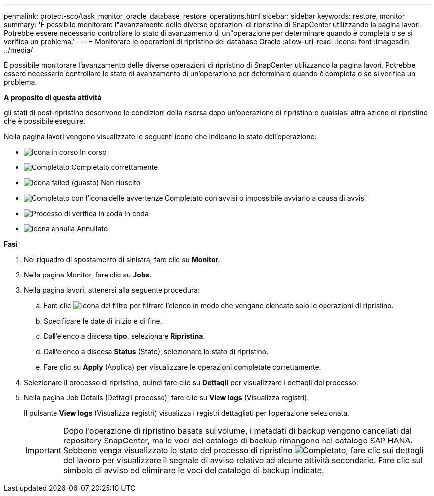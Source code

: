 ---
permalink: protect-sco/task_monitor_oracle_database_restore_operations.html 
sidebar: sidebar 
keywords: restore, monitor 
summary: 'È possibile monitorare l"avanzamento delle diverse operazioni di ripristino di SnapCenter utilizzando la pagina lavori. Potrebbe essere necessario controllare lo stato di avanzamento di un"operazione per determinare quando è completa o se si verifica un problema.' 
---
= Monitorare le operazioni di ripristino del database Oracle
:allow-uri-read: 
:icons: font
:imagesdir: ../media/


[role="lead"]
È possibile monitorare l'avanzamento delle diverse operazioni di ripristino di SnapCenter utilizzando la pagina lavori. Potrebbe essere necessario controllare lo stato di avanzamento di un'operazione per determinare quando è completa o se si verifica un problema.

*A proposito di questa attività*

gli stati di post-ripristino descrivono le condizioni della risorsa dopo un'operazione di ripristino e qualsiasi altra azione di ripristino che è possibile eseguire.

Nella pagina lavori vengono visualizzate le seguenti icone che indicano lo stato dell'operazione:

* image:../media/progress_icon.gif["Icona in corso"] In corso
* image:../media/success_icon.gif["Completato"] Completato correttamente
* image:../media/failed_icon.gif["Icona failed (guasto)"] Non riuscito
* image:../media/warning_icon.gif["Completato con l'icona delle avvertenze"] Completato con avvisi o impossibile avviarlo a causa di avvisi
* image:../media/verification_job_in_queue.gif["Processo di verifica in coda"] In coda
* image:../media/cancel_icon.gif["icona annulla"] Annullato


*Fasi*

. Nel riquadro di spostamento di sinistra, fare clic su *Monitor*.
. Nella pagina Monitor, fare clic su *Jobs*.
. Nella pagina lavori, attenersi alla seguente procedura:
+
.. Fare clic image:../media/filter_icon.gif["icona del filtro"] per filtrare l'elenco in modo che vengano elencate solo le operazioni di ripristino.
.. Specificare le date di inizio e di fine.
.. Dall'elenco a discesa *tipo*, selezionare *Ripristina*.
.. Dall'elenco a discesa *Status* (Stato), selezionare lo stato di ripristino.
.. Fare clic su *Apply* (Applica) per visualizzare le operazioni completate correttamente.


. Selezionare il processo di ripristino, quindi fare clic su *Dettagli* per visualizzare i dettagli del processo.
. Nella pagina Job Details (Dettagli processo), fare clic su *View logs* (Visualizza registri).
+
Il pulsante *View logs* (Visualizza registri) visualizza i registri dettagliati per l'operazione selezionata.

+

IMPORTANT: Dopo l'operazione di ripristino basata sul volume, i metadati di backup vengono cancellati dal repository SnapCenter, ma le voci del catalogo di backup rimangono nel catalogo SAP HANA. Sebbene venga visualizzato lo stato del processo di ripristino image:../media/success_icon.gif["Completato"], fare clic sui dettagli del lavoro per visualizzare il segnale di avviso relativo ad alcune attività secondarie. Fare clic sul simbolo di avviso ed eliminare le voci del catalogo di backup indicate.


